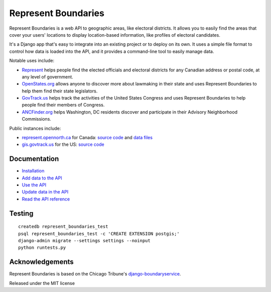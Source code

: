 Represent Boundaries
====================

|PyPI version| |Build Status| |Coverage Status|

Represent Boundaries is a web API to geographic areas, like electoral
districts. It allows you to easily find the areas that cover your users'
locations to display location-based information, like profiles of
electoral candidates.

It's a Django app that's easy to integrate into an existing project or
to deploy on its own. It uses a simple file format to control how data
is loaded into the API, and it provides a command-line tool to easily
manage data.

Notable uses include:

-  `Represent <https://represent.opennorth.ca/>`__ helps people find the
   elected officials and electoral districts for any Canadian address or
   postal code, at any level of government.
-  `OpenStates.org <http://openstates.org/find_your_legislator/>`__
   allows anyone to discover more about lawmaking in their state and
   uses Represent Boundaries to help them find their state legislators.
-  `GovTrack.us <https://www.govtrack.us/congress/members>`__ helps
   track the activities of the United States Congress and uses Represent
   Boundaries to help people find their members of Congress.
-  `ANCFinder.org <http://ancfinder.org/>`__ helps Washington, DC
   residents discover and participate in their Advisory Neighborhood
   Commissions.

Public instances include:

-  `represent.opennorth.ca <https://represent.opennorth.ca/>`__ for
   Canada: `source
   code <https://github.com/opennorth/represent-canada>`__ and `data
   files <https://github.com/opennorth/represent-canada-data>`__
-  `gis.govtrack.us <http://gis.govtrack.us/map/demo/cd-2012/>`__ for
   the US: `source code <https://github.com/JoshData/boundaries_us>`__

Documentation
-------------

-  `Installation <https://opennorth.github.io/represent-boundaries-docs/docs/install/>`__
-  `Add data to the API <https://opennorth.github.io/represent-boundaries-docs/docs/import/>`__
-  `Use the API <https://opennorth.github.io/represent-boundaries-docs/docs/api/>`__
-  `Update data in the API <https://opennorth.github.io/represent-boundaries-docs/docs/manage/>`__
-  `Read the API
   reference <https://opennorth.github.io/represent-boundaries-docs/docs/reference/>`__

Testing
-------

::

    createdb represent_boundaries_test
    psql represent_boundaries_test -c 'CREATE EXTENSION postgis;'
    django-admin migrate --settings settings --noinput
    python runtests.py

Acknowledgements
----------------

Represent Boundaries is based on the Chicago Tribune's
`django-boundaryservice <https://github.com/newsapps/django-boundaryservice>`__.

Released under the MIT license

.. |PyPI version| image:: https://badge.fury.io/py/represent-boundaries.svg
   :target: https://badge.fury.io/py/represent-boundaries
.. |Build Status| image:: https://github.com/opennorth/represent-boundaries/actions/workflows/ci.yml/badge.svg
   :target: https://github.com/opennorth/represent-boundaries/actions/workflows/ci.yml
.. |Coverage Status| image:: https://coveralls.io/repos/opennorth/represent-boundaries/badge.png?branch=master
   :target: https://coveralls.io/r/opennorth/represent-boundaries
